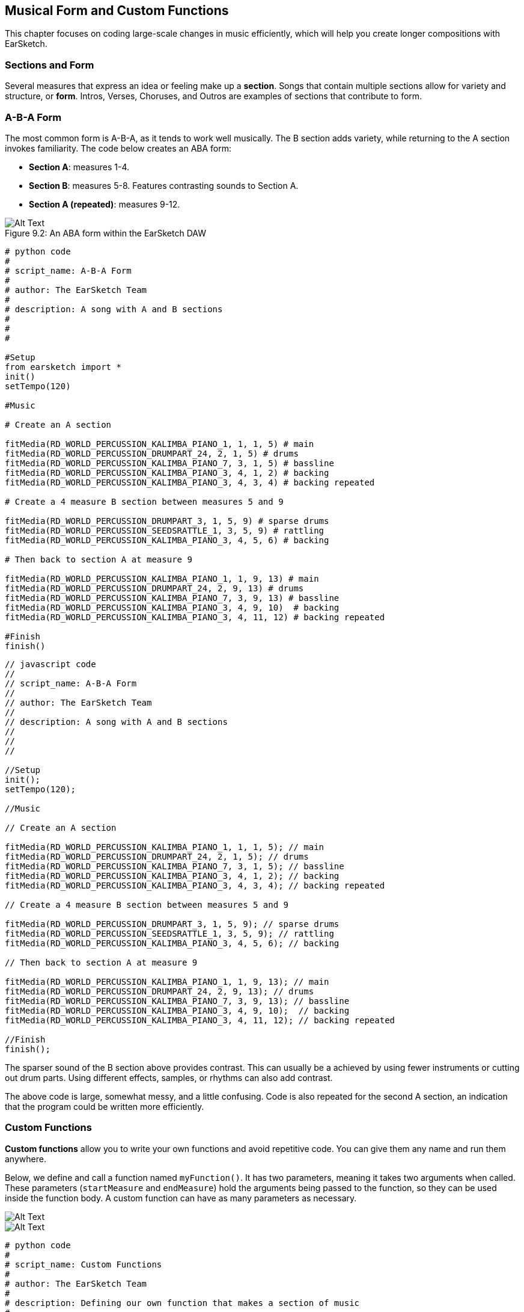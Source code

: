 [[ch_9]]
== Musical Form and Custom Functions
:nofooter:

This chapter focuses on coding large-scale changes in music efficiently, which will help you create longer compositions with EarSketch.

[[sectionsandform]]
=== Sections and Form
////
(formerly) A *section* is a single musical unit consisting of several measures. Each unique section expresses a different idea or feeling. Together, these ideas form a complete composition. We can describe the structure of a composition as a series of sections, each assigned a capital letter. Sections with the same letter sound similar or identical. This high level structure is called *form*. Form adds structure and variety to music while remaining repetitive on a larger scale.

*Sections* are parts of a song that are related to, but also distinct from each other. Most songs will have multiple sections, made up of measures, allowing for both variety and structure (often referred to as "*form*") in compositions. You are already familiar with at least the basics of this concept: Intros, Verses, Choruses, and Outros are all examples of musical sections.
////

Several measures that express an idea or feeling make up a *section*. Songs that contain multiple sections allow for variety and structure, or *form*. Intros, Verses, Choruses, and Outros are examples of sections that contribute to form.

[[abaform]]
=== A-B-A Form

The most common form is A-B-A, as it tends to work well musically. The B section adds variety, while returning to the A section invokes familiarity. The code below creates an ABA form:

* *Section A*: measures 1-4.
* *Section B*: measures 5-8. Features contrasting sounds to Section A.
* *Section A (repeated)*: measures 9-12.

////
Example below is musically weak, suggest filling out B section with more percussion. Maintain obvious contrast.

BMW
////

[[imediau2sections_052016png]]
.An ABA form within the EarSketch DAW
[caption="Figure 9.2: "]
image::../media/U2/sections_052016.png[Alt Text]

[role="curriculum-python"]
[source, python]
----
# python code
#
# script_name: A-B-A Form
#
# author: The EarSketch Team
#
# description: A song with A and B sections
#
#
#

#Setup
from earsketch import *
init()
setTempo(120)

#Music

# Create an A section

fitMedia(RD_WORLD_PERCUSSION_KALIMBA_PIANO_1, 1, 1, 5) # main
fitMedia(RD_WORLD_PERCUSSION_DRUMPART_24, 2, 1, 5) # drums
fitMedia(RD_WORLD_PERCUSSION_KALIMBA_PIANO_7, 3, 1, 5) # bassline
fitMedia(RD_WORLD_PERCUSSION_KALIMBA_PIANO_3, 4, 1, 2) # backing
fitMedia(RD_WORLD_PERCUSSION_KALIMBA_PIANO_3, 4, 3, 4) # backing repeated

# Create a 4 measure B section between measures 5 and 9

fitMedia(RD_WORLD_PERCUSSION_DRUMPART_3, 1, 5, 9) # sparse drums
fitMedia(RD_WORLD_PERCUSSION_SEEDSRATTLE_1, 3, 5, 9) # rattling
fitMedia(RD_WORLD_PERCUSSION_KALIMBA_PIANO_3, 4, 5, 6) # backing

# Then back to section A at measure 9

fitMedia(RD_WORLD_PERCUSSION_KALIMBA_PIANO_1, 1, 9, 13) # main
fitMedia(RD_WORLD_PERCUSSION_DRUMPART_24, 2, 9, 13) # drums
fitMedia(RD_WORLD_PERCUSSION_KALIMBA_PIANO_7, 3, 9, 13) # bassline
fitMedia(RD_WORLD_PERCUSSION_KALIMBA_PIANO_3, 4, 9, 10)  # backing
fitMedia(RD_WORLD_PERCUSSION_KALIMBA_PIANO_3, 4, 11, 12) # backing repeated

#Finish
finish()
----


[role="curriculum-javascript"]
[source, javascript]
----
// javascript code
//
// script_name: A-B-A Form
//
// author: The EarSketch Team
//
// description: A song with A and B sections
//
//
//

//Setup
init();
setTempo(120);

//Music

// Create an A section

fitMedia(RD_WORLD_PERCUSSION_KALIMBA_PIANO_1, 1, 1, 5); // main
fitMedia(RD_WORLD_PERCUSSION_DRUMPART_24, 2, 1, 5); // drums
fitMedia(RD_WORLD_PERCUSSION_KALIMBA_PIANO_7, 3, 1, 5); // bassline
fitMedia(RD_WORLD_PERCUSSION_KALIMBA_PIANO_3, 4, 1, 2); // backing
fitMedia(RD_WORLD_PERCUSSION_KALIMBA_PIANO_3, 4, 3, 4); // backing repeated

// Create a 4 measure B section between measures 5 and 9

fitMedia(RD_WORLD_PERCUSSION_DRUMPART_3, 1, 5, 9); // sparse drums
fitMedia(RD_WORLD_PERCUSSION_SEEDSRATTLE_1, 3, 5, 9); // rattling
fitMedia(RD_WORLD_PERCUSSION_KALIMBA_PIANO_3, 4, 5, 6); // backing

// Then back to section A at measure 9

fitMedia(RD_WORLD_PERCUSSION_KALIMBA_PIANO_1, 1, 9, 13); // main
fitMedia(RD_WORLD_PERCUSSION_DRUMPART_24, 2, 9, 13); // drums
fitMedia(RD_WORLD_PERCUSSION_KALIMBA_PIANO_7, 3, 9, 13); // bassline
fitMedia(RD_WORLD_PERCUSSION_KALIMBA_PIANO_3, 4, 9, 10);  // backing
fitMedia(RD_WORLD_PERCUSSION_KALIMBA_PIANO_3, 4, 11, 12); // backing repeated

//Finish
finish();

----

The sparser sound of the B section above provides contrast. This can usually be a achieved by using fewer instruments or cutting out drum parts. Using different effects, samples, or rhythms can also add contrast.

The above code is large, somewhat messy, and a little confusing. Code is also repeated for the second A section, an indication that the program could be written more efficiently.

[[customfunctions]]
=== Custom Functions
*Custom functions* allow you to write your own functions and avoid repetitive code. You can give them any name and run them anywhere.

Below, we define and call a function named `myFunction()`. It has two parameters, meaning it takes two arguments when called. These parameters (`startMeasure` and `endMeasure`) hold the arguments being passed to the function, so they can be used inside the function body. A custom function can have as many parameters as necessary.

[role="curriculum-python"]
[[Graphic]]
//.The EarSketch Share window for collaboration (Let Others Edit)
//[caption="Figure 21.4.2: "]
image::../media/U2/Function_9_3_Graphics_PY.jpg[Alt Text]

[role="curriculum-javascript"]
[[Graphic]]
//.The EarSketch Share window for collaboration (Let Others Edit)
//[caption="Figure 21.4.2: "]
image::../media/U2/Function_9_3_Graphics_JS.jpg[Alt Text]

[role="curriculum-python"]
[source, python]
----
# python code
#
# script_name: Custom Functions
#
# author: The EarSketch Team
#
# description: Defining our own function that makes a section of music
#
#
#

#Setup
from earsketch import *
init()
setTempo(100)

#Music

# Defining our new function with two parameters
def myFunction(startMeasure, endMeasure):
 fitMedia(ELECTRO_DRUM_MAIN_BEAT_003, 1, startMeasure, endMeasure)
 fitMedia(ELECTRO_ANALOGUE_PHASERBASS_003, 2, startMeasure, endMeasure)

# Calling our function, passing it two arguments: 1 and 17.
myFunction(1, 17)

#Finish
finish()
----

[role="curriculum-javascript"]
[source, javascript]
----
// javascript code
//
// script_name: Custom Functions
//
// author: The EarSketch Team
//
// description: Defining our own function that makes a section of music
//
//
//

//Setup
init();
setTempo(100);

//Music

// Defining our new function with two parameters
function myFunction(startMeasure, endMeasure) {
 fitMedia(ELECTRO_DRUM_MAIN_BEAT_003, 1, startMeasure, endMeasure);
 fitMedia(ELECTRO_ANALOGUE_PHASERBASS_003, 2, startMeasure, endMeasure);
}

// Calling our function, passing it two arguments: 1 and 17.
myFunction(1, 17);

//Finish
finish();
----

Let's apply this new construct to the previous ABA example to make the code more modular. We will make functions for section A and B, and then call them in the order they should appear in the music: ABA

[role="curriculum-python"]
[source, python]
----
# python code
#
# script_name: Improved A-B-A
#
# author: The EarSketch Team
#
# description: Making form with custom functions
#
#
#

#Setup
from earsketch import *
init()
setTempo(120)

#Music

# A section

def sectionA(startMeasure, endMeasure): # create an A section, placing music from startMeasure (inclusive) to endMeasure (exclusive)
  fitMedia(RD_WORLD_PERCUSSION_KALIMBA_PIANO_1, 1, startMeasure, endMeasure) # main
  fitMedia(RD_WORLD_PERCUSSION_DRUMPART_24, 2, startMeasure, endMeasure) # drums
  fitMedia(RD_WORLD_PERCUSSION_KALIMBA_PIANO_7, 3, startMeasure, endMeasure) # bassline
  fitMedia(RD_WORLD_PERCUSSION_KALIMBA_PIANO_3, 4, startMeasure, startMeasure + 1) # backing
  fitMedia(RD_WORLD_PERCUSSION_KALIMBA_PIANO_3, 4, startMeasure + 2, startMeasure + 3) # backing repeated

# B section

def sectionB(startMeasure, endMeasure):
  fitMedia(RD_WORLD_PERCUSSION_DRUMPART_3, 1, startMeasure, endMeasure) # sparse drums
  fitMedia(RD_WORLD_PERCUSSION_SEEDSRATTLE_1, 3, startMeasure, endMeasure) # rattling
  fitMedia(RD_WORLD_PERCUSSION_KALIMBA_PIANO_3, 4, startMeasure, startMeasure + 1) # backing

# Setting up an ABA musical form through function calls
sectionA(1, 5)
sectionB(5, 9)
sectionA(9, 13)

#Finish
finish()
----

[role="curriculum-javascript"]
[source, javascript]
----
// javascript code
//
// script_name: Improved A-B-A
//
// author: The EarSketch Team
//
// description: Making form with custom functions
//
//
//

//Setup
init();
setTempo(120);

//Music

// A section

function sectionA(startMeasure, endMeasure){ // create an A section, placing music from startMeasure (inclusive) to endMeasure (exclusive)
  fitMedia(RD_WORLD_PERCUSSION_KALIMBA_PIANO_1, 1, startMeasure, endMeasure); // main
  fitMedia(RD_WORLD_PERCUSSION_DRUMPART_24, 2, startMeasure, endMeasure); // drums
  fitMedia(RD_WORLD_PERCUSSION_KALIMBA_PIANO_7, 3, startMeasure, endMeasure); // bassline
  fitMedia(RD_WORLD_PERCUSSION_KALIMBA_PIANO_3, 4, startMeasure, startMeasure + 1); // backing
  fitMedia(RD_WORLD_PERCUSSION_KALIMBA_PIANO_3, 4, startMeasure + 2, startMeasure + 3); // backing repeated
}

// B section

function sectionB(startMeasure, endMeasure){
  fitMedia(RD_WORLD_PERCUSSION_DRUMPART_3, 1, startMeasure, endMeasure); // sparse drums
  fitMedia(RD_WORLD_PERCUSSION_SEEDSRATTLE_1, 3, startMeasure, endMeasure); // rattling
  fitMedia(RD_WORLD_PERCUSSION_KALIMBA_PIANO_3, 4, startMeasure, startMeasure + 1); // backing
}

// Setting up an ABA musical form through function calls
sectionA(1, 5);
sectionB(5, 9);
sectionA(9, 13);

//Finish
finish();
----

Now you might be thinking that there isn't that much of a difference between the examples with function and without function.  However, you will notice a difference as you call the function in the code more often.
Let's now try A-B-A-B form. You will notice that the 2nd example, which uses function, is shorter than the 1st example, which does not use function. As you see in the following examples, functions allow you to write an efficient code even as the script becomes more complex.

A-B-A-B form WITHOUT functions

[role="curriculum-python"]
[source, python]
----
# python code
#
# script_name: A-B-A-B Form WITHOUT functions
#
# author: The EarSketch Team
#
# description: A song with A and B sections
#
#
#

#Setup
from earsketch import *
init()
setTempo(120)

#Music

# Create an A section

fitMedia(RD_WORLD_PERCUSSION_KALIMBA_PIANO_1, 1, 1, 5) # main
fitMedia(RD_WORLD_PERCUSSION_DRUMPART_24, 2, 1, 5) # drums
fitMedia(RD_WORLD_PERCUSSION_KALIMBA_PIANO_7, 3, 1, 5) # bassline
fitMedia(RD_WORLD_PERCUSSION_KALIMBA_PIANO_3, 4, 1, 2) # backing
fitMedia(RD_WORLD_PERCUSSION_KALIMBA_PIANO_3, 4, 3, 4) # backing repeated

# Create a 4 measure B section between measures 5 and 9

fitMedia(RD_WORLD_PERCUSSION_DRUMPART_3, 1, 5, 9) # sparse drums
fitMedia(RD_WORLD_PERCUSSION_SEEDSRATTLE_1, 3, 5, 9) # rattling
fitMedia(RD_WORLD_PERCUSSION_KALIMBA_PIANO_3, 4, 5, 6) # backing

# Back to section A at measure 9

fitMedia(RD_WORLD_PERCUSSION_KALIMBA_PIANO_1, 1, 9, 13) # main
fitMedia(RD_WORLD_PERCUSSION_DRUMPART_24, 2, 9, 13) # drums
fitMedia(RD_WORLD_PERCUSSION_KALIMBA_PIANO_7, 3, 9, 13) # bassline
fitMedia(RD_WORLD_PERCUSSION_KALIMBA_PIANO_3, 4, 9, 10)  # backing
fitMedia(RD_WORLD_PERCUSSION_KALIMBA_PIANO_3, 4, 11, 12) # backing repeated

# Then back to section B at measure 13.  The code is starting to look a lot messier when you're not using functions.

fitMedia(RD_WORLD_PERCUSSION_DRUMPART_3, 1, 13, 17) # sparse drums
fitMedia(RD_WORLD_PERCUSSION_SEEDSRATTLE_1, 3, 13, 17) # rattling
fitMedia(RD_WORLD_PERCUSSION_KALIMBA_PIANO_3, 4, 13, 14) # backing

#Finish
finish()
----

A-B-A-B form WITH functions

[role="curriculum-python"]
[source, python]
----
# python code
#
# script_name: A-B-A-B Form WITH functions
#
# author: The EarSketch Team
#
# description: Making form with custom functions
#
#
#

#Setup
from earsketch import *
init()
setTempo(120)

#Music

# A section

def sectionA(startMeasure, endMeasure): # create an A section, placing music from startMeasure (inclusive) to endMeasure (exclusive)
  fitMedia(RD_WORLD_PERCUSSION_KALIMBA_PIANO_1, 1, startMeasure, endMeasure) # main
  fitMedia(RD_WORLD_PERCUSSION_DRUMPART_24, 2, startMeasure, endMeasure) # drums
  fitMedia(RD_WORLD_PERCUSSION_KALIMBA_PIANO_7, 3, startMeasure, endMeasure) # bassline
  fitMedia(RD_WORLD_PERCUSSION_KALIMBA_PIANO_3, 4, startMeasure, startMeasure + 1) # backing
  fitMedia(RD_WORLD_PERCUSSION_KALIMBA_PIANO_3, 4, startMeasure + 2, startMeasure + 3) # backing repeated

# B section

def sectionB(startMeasure, endMeasure):
  fitMedia(RD_WORLD_PERCUSSION_DRUMPART_3, 1, startMeasure, endMeasure) # sparse drums
  fitMedia(RD_WORLD_PERCUSSION_SEEDSRATTLE_1, 3, startMeasure, endMeasure) # rattling
  fitMedia(RD_WORLD_PERCUSSION_KALIMBA_PIANO_3, 4, startMeasure, startMeasure + 1) # backing

# Setting up an ABA musical form through function calls
sectionA(1, 5)
sectionB(5, 9)
sectionA(9, 13)
sectionB(13, 17) # adding another section B only requires one more line of code if you use a function

#Finish
finish()
----

[role="curriculum-javascript"]
[source, javascript]
----
// javascript code
//
// script_name: A-B-A-B Form WITHOUT functions
//
// author: The EarSketch Team
//
// description: A song with A and B sections
//
//
//

//Setup
init();
setTempo(120);

//Music

// Create an A section

fitMedia(RD_WORLD_PERCUSSION_KALIMBA_PIANO_1, 1, 1, 5); // main
fitMedia(RD_WORLD_PERCUSSION_DRUMPART_24, 2, 1, 5); // drums
fitMedia(RD_WORLD_PERCUSSION_KALIMBA_PIANO_7, 3, 1, 5); // bassline
fitMedia(RD_WORLD_PERCUSSION_KALIMBA_PIANO_3, 4, 1, 2); // backing
fitMedia(RD_WORLD_PERCUSSION_KALIMBA_PIANO_3, 4, 3, 4); // backing repeated

// Create a 4 measure B section between measures 5 and 9

fitMedia(RD_WORLD_PERCUSSION_DRUMPART_3, 1, 5, 9); // sparse drums
fitMedia(RD_WORLD_PERCUSSION_SEEDSRATTLE_1, 3, 5, 9); // rattling
fitMedia(RD_WORLD_PERCUSSION_KALIMBA_PIANO_3, 4, 5, 6); // backing

// Back to section A at measure 9

fitMedia(RD_WORLD_PERCUSSION_KALIMBA_PIANO_1, 1, 9, 13); // main
fitMedia(RD_WORLD_PERCUSSION_DRUMPART_24, 2, 9, 13); // drums
fitMedia(RD_WORLD_PERCUSSION_KALIMBA_PIANO_7, 3, 9, 13); // bassline
fitMedia(RD_WORLD_PERCUSSION_KALIMBA_PIANO_3, 4, 9, 10);  // backing
fitMedia(RD_WORLD_PERCUSSION_KALIMBA_PIANO_3, 4, 11, 12); // backing repeated

// Then back to section B at measure 13.  The code is starting to look a lot messier when you're not using functions.

fitMedia(RD_WORLD_PERCUSSION_DRUMPART_3, 1, 13, 17); // sparse drums
fitMedia(RD_WORLD_PERCUSSION_SEEDSRATTLE_1, 3, 13, 17); // rattling
fitMedia(RD_WORLD_PERCUSSION_KALIMBA_PIANO_3, 4, 13, 14); // backing

//Finish
finish();

----


[role="curriculum-javascript"]
[source, javascript]
----
// javascript code
//
// script_name: A-B-A-B Form WITH functions
//
// author: The EarSketch Team
//
// description: Making form with custom functions
//
//
//

//Setup
init();
setTempo(120);

//Music

// A section

function sectionA(startMeasure, endMeasure){ // create an A section, placing music from startMeasure (inclusive) to endMeasure (exclusive)
  fitMedia(RD_WORLD_PERCUSSION_KALIMBA_PIANO_1, 1, startMeasure, endMeasure); // main
  fitMedia(RD_WORLD_PERCUSSION_DRUMPART_24, 2, startMeasure, endMeasure); // drums
  fitMedia(RD_WORLD_PERCUSSION_KALIMBA_PIANO_7, 3, startMeasure, endMeasure); // bassline
  fitMedia(RD_WORLD_PERCUSSION_KALIMBA_PIANO_3, 4, startMeasure, startMeasure + 1); // backing
  fitMedia(RD_WORLD_PERCUSSION_KALIMBA_PIANO_3, 4, startMeasure + 2, startMeasure + 3); // backing repeated
}

// B section

function sectionB(startMeasure, endMeasure){
  fitMedia(RD_WORLD_PERCUSSION_DRUMPART_3, 1, startMeasure, endMeasure); // sparse drums
  fitMedia(RD_WORLD_PERCUSSION_SEEDSRATTLE_1, 3, startMeasure, endMeasure); // rattling
  fitMedia(RD_WORLD_PERCUSSION_KALIMBA_PIANO_3, 4, startMeasure, startMeasure + 1); // backing
}

// Setting up an ABAB musical form through function calls
sectionA(1, 5);
sectionB(5, 9);
sectionA(9, 13);
sectionB(13, 17); // adding the B section only requires one more line of code if you use a function

//Finish
finish();
----

Custom functions can be called in any order, allowing us to play with form. Using different parameters for each function call enables more complex forms, an improvement over simple repetition.

[role="curriculum-python curriculum-mp4"]
[[video93py]]
video::./videoMedia/009-03-CustomFunctions-PY.mp4[]

[role="curriculum-javascript curriculum-mp4"]
[[video93js]]
video::./videoMedia/009-03-CustomFunctions-JS.mp4[]


////
For the sake of brevity, I cut the example pertaining to more complex musical form. Is that ok? The example would be identical to the one above, except for more function calls at the bottom to make an ABABAA'B' form.

If it's necessary to keep, maybe we could include just the function calls inline, and a couple sentences to explain the form. Also, explaining complex form and going over an example could work well as a video. Thoughts?

BMW
////
////
JAF: I agree with your decision to remove. Instead of pushing this off to a video or another exmaple, why not make it an exercise for the students?
////

[[abstraction]]
=== Abstraction

In programming we can create abstractions, just as we group musical ideas into sections. An *abstraction* is a bundling of ideas to form a single concept. Functions are one kind of abstraction used in computer science. They pack multiple statements into one tool so they can be easily referred to. They also help manage the complexity of a program; the user doesn't have to worry about what is in the function body. Abstractions can make the form of a program more clear, which is helpful when writing and debugging large programs.

[[chapter9summary]]
=== Chapter 9 Summary

* *Sections* are related musical units consisting of multiple measures. Each expresses an idea or feeling.
* The structure and variety found within a song is known as its *form*. The most common musical form is A-B-A.
* *Custom functions* are unique functions written by the programmer to accomplish a specific task. Custom functions are an effective way to code sections, helping to avoid repetitive code. They are named by the programmer and can be called anywhere in a script.
* An *abstraction* is the bundling of ideas to form a single, often less complex, concept. Functions are an example of abstraction.


[[chapter-questions]]
=== Questions

[question]
--
Which of these is NOT an example of a musical section?
[answers]
* Drums
* Intro
* Verse
* Chorus
--

[question]
--
What is an abstraction?
[answers]
* A bundling of ideas to form a single concept
* A variety of sounds throughout sections
* Parts of a song that are related, but also are distinct from each other
* A statement that returns a value to the function call
--

[role="curriculum-python"]
[question]
--
Which of these options correctly defines the function myFunction() with the parameters, startMeasure and endMeasure?
[answers]
* `def myFunction(startMeasure, endMeasure):`
* `def myFunction():`
* `myFunction(startMeasure, endMeasure):`
* `myFunction(2, 5)`
--

[role="curriculum-javascript"]
[question]
--
Which of these options correctly defines the function `myFunction()` with the parameters `startMeasure` and `endMeasure` ?
[answers]
* `function myFunction(startMeasure, endMeasure) {}`
* `function myFunction() {}`
* `myFunction(startMeasure, endMeasure){}`
* `myFunction(2, 5)`
--

